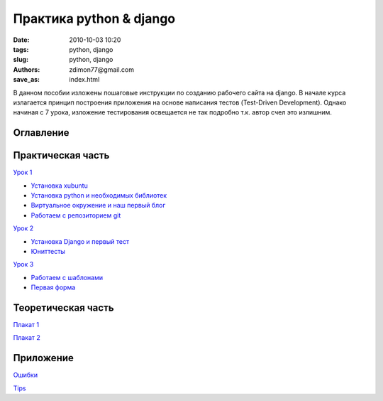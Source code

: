 Практика python & django
########################

:date: 2010-10-03 10:20
:tags: python, django
:slug: python, django
:authors: zdimon77@gmail.com
:save_as: index.html

В данном пособии изложены пошаговые инструкции по созданию рабочего сайта на django.
В начале курса излагается принцип построения приложения на основе написания тестов (Test-Driven Development).
Однако начиная с 7 урока, изложение тестирования освещается не так подробно т.к. автор счел это излишним.

Оглавление
----------

Практическая часть
------------------

`Урок 1 </category/urok-1.html>`_

- `Установка xubuntu </1-2.html>`_
- `Установка python и необходимых библиотек </1-3.html>`_
- `Виртуальное окружение и наш первый блог </1-4.html>`_ 
- `Работаем с репозиторием git </1-5.html>`_

`Урок 2 </category/urok-2.html>`_

- `Установка Django и первый тест </2-2.html>`_
- `Юниттесты </2-3.html>`_


`Урок 3 </category/urok-3.html>`_

- `Работаем с шаблонами </3-2.html>`_
- `Первая форма </3-3.html>`_



Теоретическая часть
-------------------


`Плакат 1 </images/1.pdf>`_

`Плакат 2 </images/2.pdf>`_


Приложение
----------

`Ошибки </category/oshibki.html>`_

`Tips </category/tips.html>`_





